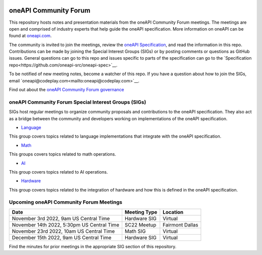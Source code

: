 .. image:: https://github.com/oneapi-src/oneAPI-tab/actions/workflows/checks.yaml/badge.svg
   :target: https://github.com/oneapi-src/oneAPI-tab/actions

================================
 oneAPI Community Forum
================================

This repository hosts notes and presentation materials from the
oneAPI Community Forum meetings.  The meetings are open and comprised 
of industry experts that help guide the oneAPI specification.  More 
information on oneAPI can be found at `oneapi.com <https://oneapi.com>`__.

The community is invited to join the meetings, review
the `oneAPI Specification <https://spec.oneapi.com>`__, and read the 
information in this repo. Contributions can be made by joining the 
Special Interest Groups (SIGs) or by posting comments or questions as
GitHub issues. General questions can go to this repo and issues
specific to parts of the specification can go to the `Specification 
repo<https://github.com/oneapi-src/oneapi-spec>`__.

To be notified of new meeting notes, become a watcher of this repo. If
you have a question about how to join the SIGs, email 
`oneapi@codeplay.com<mailto:oneapi@codeplay.com>`__.

Find out about the `oneAPI Community Forum governance <organization>`__

oneAPI Community Forum Special Interest Groups (SIGs)
-----------------------------------------------------

SIGs host regular meetings to organize community proposals and 
contributions to the oneAPI specification. They also act as a bridge 
between the community and developers working on implementations of 
the oneAPI specification.

* `Language <tab-dpcpp-onedpl>`__
This group covers topics related to language implementations that 
integrate with the oneAPI specification.

* `Math <tab-onemkl>`__
This groups covers topics related to math operations. 

* `AI <tab-ai>`__
This group covers topics related to AI operations.

* `Hardware <tab-level-zero>`__
This group covers topics related to the integration of hardware 
and how this is defined in the oneAPI specification.

Upcoming oneAPI Community Forum Meetings
-------------------------------

+--------------------------------------------+------------------+-------------------+
| Date                                       | Meeting Type     | Location          |
+============================================+==================+===================+
| November 3rd 2022, 9am US Central Time     | Hardware SIG     | Virtual           |
+--------------------------------------------+------------------+-------------------+
| November 14th 2022, 5:30pm US Central Time | SC22 Meetup      | Fairmont Dallas   |
+--------------------------------------------+------------------+-------------------+
| November 23rd 2022, 10am US Central Time   | Math SIG         | Virtual           |
+--------------------------------------------+------------------+-------------------+
| December 15th 2022, 9am US Central Time    | Hardware SIG     | Virtual           |
+--------------------------------------------+------------------+-------------------+

Find the minutes for prior meetings in the appropriate SIG section of this repository.